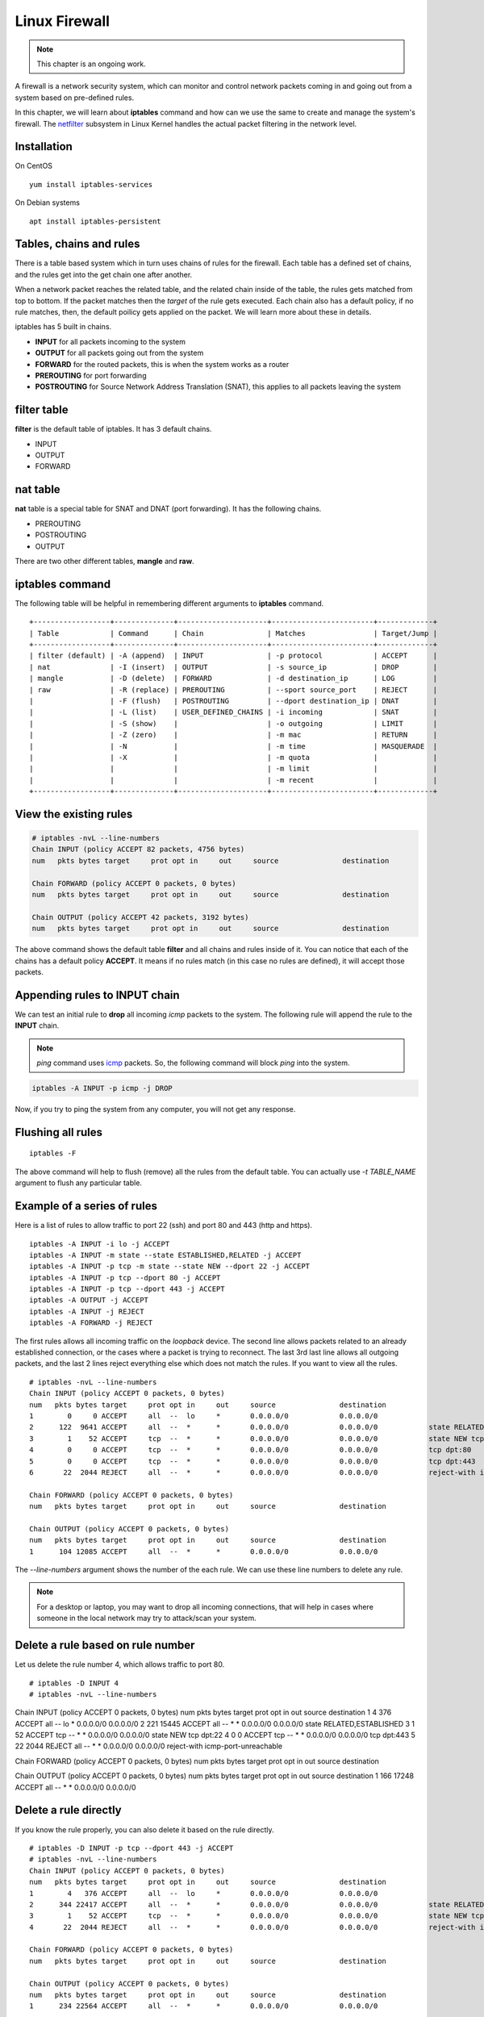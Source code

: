 Linux Firewall
===============

.. note:: This chapter is an ongoing work.

A firewall is a network security system, which can monitor and control network
packets coming in and going out from a system based on pre-defined rules.

In this chapter, we will learn about **iptables** command and how can we use
the same to create and manage the system's firewall. The `netfilter
<https://en.wikipedia.org/wiki/Netfilter>`_ subsystem in Linux Kernel handles
the actual packet filtering in the network level.



Installation
-------------

On CentOS

::

    yum install iptables-services


On Debian systems

::

    apt install iptables-persistent


Tables, chains and rules
-------------------------

There is a table based system which in turn uses chains of rules for the
firewall. Each table has a defined set of chains, and the rules get into the
get chain one after another.

When a network packet reaches the related table, and the related chain inside
of the table, the rules gets matched from top to bottom. If the packet matches
then the *target* of the rule gets executed. Each chain also has a default
policy, if no rule matches, then, the default poilicy gets applied on the
packet. We will learn more about these in details.

iptables has 5 built in chains.

- **INPUT** for all packets incoming to the system
- **OUTPUT** for all packets going out from the system
- **FORWARD** for the routed packets, this is when the system works as a router
- **PREROUTING** for port forwarding
- **POSTROUTING** for Source Network Address Translation (SNAT), this applies to all
  packets leaving the system

filter table
-------------

**filter** is the default table of iptables. It has 3 default chains.

- INPUT
- OUTPUT
- FORWARD

nat table
---------

**nat** table is a special table for SNAT and DNAT (port forwarding).
It has the following chains.

- PREROUTING
- POSTROUTING
- OUTPUT

There are two other different tables, **mangle** and **raw**.

.. index:: iptables

iptables command
-----------------

The following table will be helpful in remembering different arguments to
**iptables** command.

::

    +------------------+--------------+---------------------+------------------------+-------------+
    | Table            | Command      | Chain               | Matches                | Target/Jump |
    +------------------+--------------+---------------------+------------------------+-------------+
    | filter (default) | -A (append)  | INPUT               | -p protocol            | ACCEPT      |
    | nat              | -I (insert)  | OUTPUT              | -s source_ip           | DROP        |
    | mangle           | -D (delete)  | FORWARD             | -d destination_ip      | LOG         |
    | raw              | -R (replace) | PREROUTING          | --sport source_port    | REJECT      |
    |                  | -F (flush)   | POSTROUTING         | --dport destination_ip | DNAT        |
    |                  | -L (list)    | USER_DEFINED_CHAINS | -i incoming            | SNAT        |
    |                  | -S (show)    |                     | -o outgoing            | LIMIT       |
    |                  | -Z (zero)    |                     | -m mac                 | RETURN      |
    |                  | -N           |                     | -m time                | MASQUERADE  |
    |                  | -X           |                     | -m quota               |             |
    |                  |              |                     | -m limit               |             |
    |                  |              |                     | -m recent              |             |
    +------------------+--------------+---------------------+------------------------+-------------+


View the existing rules
------------------------

.. code-block:: bash

    # iptables -nvL --line-numbers
    Chain INPUT (policy ACCEPT 82 packets, 4756 bytes)
    num   pkts bytes target     prot opt in     out     source               destination         

    Chain FORWARD (policy ACCEPT 0 packets, 0 bytes)
    num   pkts bytes target     prot opt in     out     source               destination         

    Chain OUTPUT (policy ACCEPT 42 packets, 3192 bytes)
    num   pkts bytes target     prot opt in     out     source               destination  


The above command shows the default table **filter** and all chains and rules
inside of it. You can notice that each of the chains has a default policy
**ACCEPT**. It means if no rules match (in this case no rules are defined), it
will accept those packets.


Appending rules to INPUT chain
-------------------------------

We can test an initial rule to **drop** all incoming *icmp* packets to the
system. The following rule will append the rule to the **INPUT** chain.

.. note:: `ping` command uses `icmp <https://en.wikipedia.org/wiki/Internet_Control_Message_Protocol>`_ packets. So, the following command will block
          `ping` into the system.

.. code-block:: bash

    iptables -A INPUT -p icmp -j DROP

Now, if you try to ping the system from any computer, you will not get any
response.

Flushing all rules
-------------------

::

    iptables -F

The above command will help to flush (remove) all the rules from the default
table. You can actually use *-t TABLE_NAME* argument to flush any particular
table.


Example of a series of rules
-----------------------------

Here is a list of rules to allow traffic to port 22 (ssh) and port 80 and 443
(http and https).

::

    iptables -A INPUT -i lo -j ACCEPT
    iptables -A INPUT -m state --state ESTABLISHED,RELATED -j ACCEPT
    iptables -A INPUT -p tcp -m state --state NEW --dport 22 -j ACCEPT
    iptables -A INPUT -p tcp --dport 80 -j ACCEPT
    iptables -A INPUT -p tcp --dport 443 -j ACCEPT
    iptables -A OUTPUT -j ACCEPT
    iptables -A INPUT -j REJECT
    iptables -A FORWARD -j REJECT

The first rules allows all incoming traffic on the `loopback` device.
The second line allows packets related to an already established connection,
or the cases where a packet is trying to reconnect.
The last 3rd last line allows all outgoing packets, and the last 2 lines
reject everything else which does not match the rules.
If you want to view all the rules.

::

    # iptables -nvL --line-numbers
    Chain INPUT (policy ACCEPT 0 packets, 0 bytes)
    num   pkts bytes target     prot opt in     out     source               destination         
    1        0     0 ACCEPT     all  --  lo     *       0.0.0.0/0            0.0.0.0/0           
    2      122  9641 ACCEPT     all  --  *      *       0.0.0.0/0            0.0.0.0/0            state RELATED,ESTABLISHED
    3        1    52 ACCEPT     tcp  --  *      *       0.0.0.0/0            0.0.0.0/0            state NEW tcp dpt:22
    4        0     0 ACCEPT     tcp  --  *      *       0.0.0.0/0            0.0.0.0/0            tcp dpt:80
    5        0     0 ACCEPT     tcp  --  *      *       0.0.0.0/0            0.0.0.0/0            tcp dpt:443
    6       22  2044 REJECT     all  --  *      *       0.0.0.0/0            0.0.0.0/0            reject-with icmp-port-unreachable

    Chain FORWARD (policy ACCEPT 0 packets, 0 bytes)
    num   pkts bytes target     prot opt in     out     source               destination         

    Chain OUTPUT (policy ACCEPT 0 packets, 0 bytes)
    num   pkts bytes target     prot opt in     out     source               destination         
    1      104 12085 ACCEPT     all  --  *      *       0.0.0.0/0            0.0.0.0/0 

The *--line-numbers* argument shows the number of the each rule. We can use
these line numbers to delete any rule.

.. note:: For a desktop or laptop, you may want to drop all incoming connections, that will help in cases
          where someone in the local network may try to attack/scan your system.


Delete a rule based on rule number
-----------------------------------

Let us delete the rule number 4, which allows traffic to port 80.

::

    # iptables -D INPUT 4
    # iptables -nvL --line-numbers
Chain INPUT (policy ACCEPT 0 packets, 0 bytes)
num   pkts bytes target     prot opt in     out     source               destination         
1        4   376 ACCEPT     all  --  lo     *       0.0.0.0/0            0.0.0.0/0           
2      221 15445 ACCEPT     all  --  *      *       0.0.0.0/0            0.0.0.0/0            state RELATED,ESTABLISHED
3        1    52 ACCEPT     tcp  --  *      *       0.0.0.0/0            0.0.0.0/0            state NEW tcp dpt:22
4        0     0 ACCEPT     tcp  --  *      *       0.0.0.0/0            0.0.0.0/0            tcp dpt:443
5       22  2044 REJECT     all  --  *      *       0.0.0.0/0            0.0.0.0/0            reject-with icmp-port-unreachable

Chain FORWARD (policy ACCEPT 0 packets, 0 bytes)
num   pkts bytes target     prot opt in     out     source               destination         

Chain OUTPUT (policy ACCEPT 0 packets, 0 bytes)
num   pkts bytes target     prot opt in     out     source               destination         
1      166 17248 ACCEPT     all  --  *      *       0.0.0.0/0            0.0.0.0/0 


Delete a rule directly
-----------------------

If you know the rule properly, you can also delete it based on the rule
directly.

::

    # iptables -D INPUT -p tcp --dport 443 -j ACCEPT
    # iptables -nvL --line-numbers
    Chain INPUT (policy ACCEPT 0 packets, 0 bytes)
    num   pkts bytes target     prot opt in     out     source               destination         
    1        4   376 ACCEPT     all  --  lo     *       0.0.0.0/0            0.0.0.0/0           
    2      344 22417 ACCEPT     all  --  *      *       0.0.0.0/0            0.0.0.0/0            state RELATED,ESTABLISHED
    3        1    52 ACCEPT     tcp  --  *      *       0.0.0.0/0            0.0.0.0/0            state NEW tcp dpt:22
    4       22  2044 REJECT     all  --  *      *       0.0.0.0/0            0.0.0.0/0            reject-with icmp-port-unreachable

    Chain FORWARD (policy ACCEPT 0 packets, 0 bytes)
    num   pkts bytes target     prot opt in     out     source               destination         

    Chain OUTPUT (policy ACCEPT 0 packets, 0 bytes)
    num   pkts bytes target     prot opt in     out     source               destination         
    1      234 22564 ACCEPT     all  --  *      *       0.0.0.0/0            0.0.0.0/0


Saving the rules
----------------

Any change made via **iptables** command stays on memory. To save it (so that
it autoreloads in reboot), use the following command.


For Debian.

::

    # netfilter-persistent save


For CentOS 7+

::

    # systemctl stop firewalld && systemctl disable firewalld
    # iptables-save > /etc/sysconfig/iptables
    # systemctl enable iptables
    Created symlink from /etc/systemd/system/basic.target.wants/iptables.service to /usr/lib/systemd/system/iptables.service.
    # systemctl start iptables

The first line stops and then disables the **firewalld** service, it is a newer
type of frontend for the same *netfilter* subsystem of the kernel.

A blog post from Major Hayden
------------------------------

Now, you should read the `following blog post
<https://major.io/2010/04/12/best-practices-iptables/>`_ from Major Hayden
best practices.
